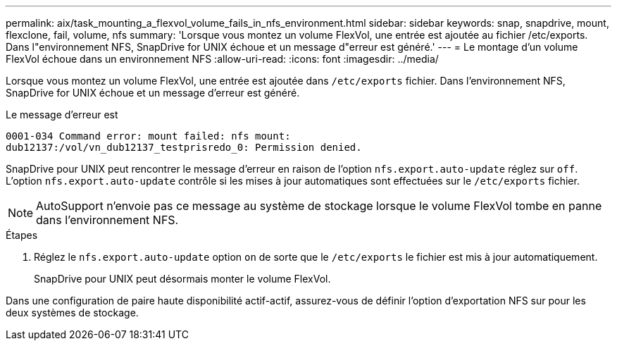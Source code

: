 ---
permalink: aix/task_mounting_a_flexvol_volume_fails_in_nfs_environment.html 
sidebar: sidebar 
keywords: snap, snapdrive, mount, flexclone, fail, volume, nfs 
summary: 'Lorsque vous montez un volume FlexVol, une entrée est ajoutée au fichier /etc/exports. Dans l"environnement NFS, SnapDrive for UNIX échoue et un message d"erreur est généré.' 
---
= Le montage d'un volume FlexVol échoue dans un environnement NFS
:allow-uri-read: 
:icons: font
:imagesdir: ../media/


[role="lead"]
Lorsque vous montez un volume FlexVol, une entrée est ajoutée dans `/etc/exports` fichier. Dans l'environnement NFS, SnapDrive for UNIX échoue et un message d'erreur est généré.

Le message d'erreur est

[listing]
----
0001-034 Command error: mount failed: nfs mount:
dub12137:/vol/vn_dub12137_testprisredo_0: Permission denied.
----
SnapDrive pour UNIX peut rencontrer le message d'erreur en raison de l'option `nfs.export.auto-update` réglez sur `off`. L'option `nfs.export.auto-update` contrôle si les mises à jour automatiques sont effectuées sur le `/etc/exports` fichier.


NOTE: AutoSupport n'envoie pas ce message au système de stockage lorsque le volume FlexVol tombe en panne dans l'environnement NFS.

.Étapes
. Réglez le `nfs.export.auto-update` option `on` de sorte que le `/etc/exports` le fichier est mis à jour automatiquement.
+
SnapDrive pour UNIX peut désormais monter le volume FlexVol.



Dans une configuration de paire haute disponibilité actif-actif, assurez-vous de définir l'option d'exportation NFS sur pour les deux systèmes de stockage.

